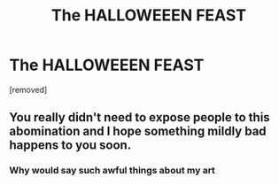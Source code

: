#+TITLE: The HALLOWEEEN FEAST

* The HALLOWEEEN FEAST
:PROPERTIES:
:Score: 0
:DateUnix: 1608135997.0
:DateShort: 2020-Dec-16
:FlairText: Audiobook
:END:
[removed]


** You really didn't need to expose people to this abomination and I hope something mildly bad happens to you soon.
:PROPERTIES:
:Author: mr_Meaty68
:Score: 2
:DateUnix: 1608184512.0
:DateShort: 2020-Dec-17
:END:

*** Why would say such awful things about my art
:PROPERTIES:
:Score: 0
:DateUnix: 1608184717.0
:DateShort: 2020-Dec-17
:END:
